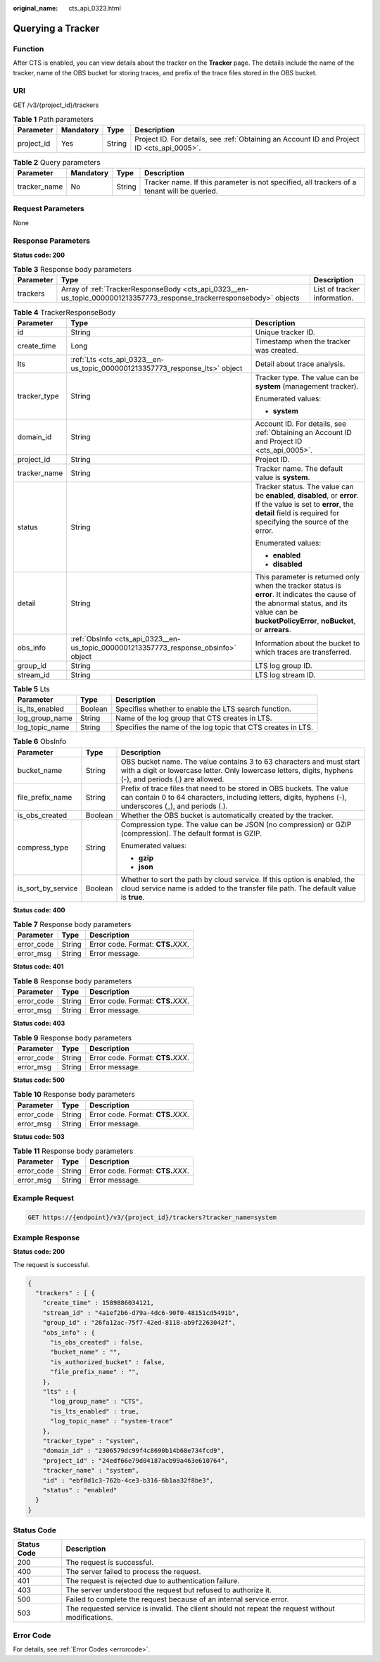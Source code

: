 :original_name: cts_api_0323.html

.. _cts_api_0323:

Querying a Tracker
==================

Function
--------

After CTS is enabled, you can view details about the tracker on the **Tracker** page. The details include the name of the tracker, name of the OBS bucket for storing traces, and prefix of the trace files stored in the OBS bucket.

URI
---

GET /v3/{project_id}/trackers

.. table:: **Table 1** Path parameters

   +------------+-----------+--------+--------------------------------------------------------------------------------------------+
   | Parameter  | Mandatory | Type   | Description                                                                                |
   +============+===========+========+============================================================================================+
   | project_id | Yes       | String | Project ID. For details, see :ref:`Obtaining an Account ID and Project ID <cts_api_0005>`. |
   +------------+-----------+--------+--------------------------------------------------------------------------------------------+

.. table:: **Table 2** Query parameters

   +--------------+-----------+--------+---------------------------------------------------------------------------------------------+
   | Parameter    | Mandatory | Type   | Description                                                                                 |
   +==============+===========+========+=============================================================================================+
   | tracker_name | No        | String | Tracker name. If this parameter is not specified, all trackers of a tenant will be queried. |
   +--------------+-----------+--------+---------------------------------------------------------------------------------------------+

Request Parameters
------------------

None

Response Parameters
-------------------

**Status code: 200**

.. table:: **Table 3** Response body parameters

   +-----------+-----------------------------------------------------------------------------------------------------------------------+------------------------------+
   | Parameter | Type                                                                                                                  | Description                  |
   +===========+=======================================================================================================================+==============================+
   | trackers  | Array of :ref:`TrackerResponseBody <cts_api_0323__en-us_topic_0000001213357773_response_trackerresponsebody>` objects | List of tracker information. |
   +-----------+-----------------------------------------------------------------------------------------------------------------------+------------------------------+

.. _cts_api_0323__en-us_topic_0000001213357773_response_trackerresponsebody:

.. table:: **Table 4** TrackerResponseBody

   +-----------------------+-------------------------------------------------------------------------------------+------------------------------------------------------------------------------------------------------------------------------------------------------------------------------------------------+
   | Parameter             | Type                                                                                | Description                                                                                                                                                                                    |
   +=======================+=====================================================================================+================================================================================================================================================================================================+
   | id                    | String                                                                              | Unique tracker ID.                                                                                                                                                                             |
   +-----------------------+-------------------------------------------------------------------------------------+------------------------------------------------------------------------------------------------------------------------------------------------------------------------------------------------+
   | create_time           | Long                                                                                | Timestamp when the tracker was created.                                                                                                                                                        |
   +-----------------------+-------------------------------------------------------------------------------------+------------------------------------------------------------------------------------------------------------------------------------------------------------------------------------------------+
   | lts                   | :ref:`Lts <cts_api_0323__en-us_topic_0000001213357773_response_lts>` object         | Detail about trace analysis.                                                                                                                                                                   |
   +-----------------------+-------------------------------------------------------------------------------------+------------------------------------------------------------------------------------------------------------------------------------------------------------------------------------------------+
   | tracker_type          | String                                                                              | Tracker type. The value can be **system** (management tracker).                                                                                                                                |
   |                       |                                                                                     |                                                                                                                                                                                                |
   |                       |                                                                                     | Enumerated values:                                                                                                                                                                             |
   |                       |                                                                                     |                                                                                                                                                                                                |
   |                       |                                                                                     | -  **system**                                                                                                                                                                                  |
   +-----------------------+-------------------------------------------------------------------------------------+------------------------------------------------------------------------------------------------------------------------------------------------------------------------------------------------+
   | domain_id             | String                                                                              | Account ID. For details, see :ref:`Obtaining an Account ID and Project ID <cts_api_0005>`.                                                                                                     |
   +-----------------------+-------------------------------------------------------------------------------------+------------------------------------------------------------------------------------------------------------------------------------------------------------------------------------------------+
   | project_id            | String                                                                              | Project ID.                                                                                                                                                                                    |
   +-----------------------+-------------------------------------------------------------------------------------+------------------------------------------------------------------------------------------------------------------------------------------------------------------------------------------------+
   | tracker_name          | String                                                                              | Tracker name. The default value is **system**.                                                                                                                                                 |
   +-----------------------+-------------------------------------------------------------------------------------+------------------------------------------------------------------------------------------------------------------------------------------------------------------------------------------------+
   | status                | String                                                                              | Tracker status. The value can be **enabled**, **disabled**, or **error**. If the value is set to **error**, the **detail** field is required for specifying the source of the error.           |
   |                       |                                                                                     |                                                                                                                                                                                                |
   |                       |                                                                                     | Enumerated values:                                                                                                                                                                             |
   |                       |                                                                                     |                                                                                                                                                                                                |
   |                       |                                                                                     | -  **enabled**                                                                                                                                                                                 |
   |                       |                                                                                     | -  **disabled**                                                                                                                                                                                |
   +-----------------------+-------------------------------------------------------------------------------------+------------------------------------------------------------------------------------------------------------------------------------------------------------------------------------------------+
   | detail                | String                                                                              | This parameter is returned only when the tracker status is **error**. It indicates the cause of the abnormal status, and its value can be **bucketPolicyError**, **noBucket**, or **arrears**. |
   +-----------------------+-------------------------------------------------------------------------------------+------------------------------------------------------------------------------------------------------------------------------------------------------------------------------------------------+
   | obs_info              | :ref:`ObsInfo <cts_api_0323__en-us_topic_0000001213357773_response_obsinfo>` object | Information about the bucket to which traces are transferred.                                                                                                                                  |
   +-----------------------+-------------------------------------------------------------------------------------+------------------------------------------------------------------------------------------------------------------------------------------------------------------------------------------------+
   | group_id              | String                                                                              | LTS log group ID.                                                                                                                                                                              |
   +-----------------------+-------------------------------------------------------------------------------------+------------------------------------------------------------------------------------------------------------------------------------------------------------------------------------------------+
   | stream_id             | String                                                                              | LTS log stream ID.                                                                                                                                                                             |
   +-----------------------+-------------------------------------------------------------------------------------+------------------------------------------------------------------------------------------------------------------------------------------------------------------------------------------------+

.. _cts_api_0323__en-us_topic_0000001213357773_response_lts:

.. table:: **Table 5** Lts

   +----------------+---------+--------------------------------------------------------------+
   | Parameter      | Type    | Description                                                  |
   +================+=========+==============================================================+
   | is_lts_enabled | Boolean | Specifies whether to enable the LTS search function.         |
   +----------------+---------+--------------------------------------------------------------+
   | log_group_name | String  | Name of the log group that CTS creates in LTS.               |
   +----------------+---------+--------------------------------------------------------------+
   | log_topic_name | String  | Specifies the name of the log topic that CTS creates in LTS. |
   +----------------+---------+--------------------------------------------------------------+

.. _cts_api_0323__en-us_topic_0000001213357773_response_obsinfo:

.. table:: **Table 6** ObsInfo

   +-----------------------+-----------------------+-----------------------------------------------------------------------------------------------------------------------------------------------------------------------------------+
   | Parameter             | Type                  | Description                                                                                                                                                                       |
   +=======================+=======================+===================================================================================================================================================================================+
   | bucket_name           | String                | OBS bucket name. The value contains 3 to 63 characters and must start with a digit or lowercase letter. Only lowercase letters, digits, hyphens (-), and periods (.) are allowed. |
   +-----------------------+-----------------------+-----------------------------------------------------------------------------------------------------------------------------------------------------------------------------------+
   | file_prefix_name      | String                | Prefix of trace files that need to be stored in OBS buckets. The value can contain 0 to 64 characters, including letters, digits, hyphens (-), underscores (_), and periods (.).  |
   +-----------------------+-----------------------+-----------------------------------------------------------------------------------------------------------------------------------------------------------------------------------+
   | is_obs_created        | Boolean               | Whether the OBS bucket is automatically created by the tracker.                                                                                                                   |
   +-----------------------+-----------------------+-----------------------------------------------------------------------------------------------------------------------------------------------------------------------------------+
   | compress_type         | String                | Compression type. The value can be JSON (no compression) or GZIP (compression). The default format is GZIP.                                                                       |
   |                       |                       |                                                                                                                                                                                   |
   |                       |                       | Enumerated values:                                                                                                                                                                |
   |                       |                       |                                                                                                                                                                                   |
   |                       |                       | -  **gzip**                                                                                                                                                                       |
   |                       |                       | -  **json**                                                                                                                                                                       |
   +-----------------------+-----------------------+-----------------------------------------------------------------------------------------------------------------------------------------------------------------------------------+
   | is_sort_by_service    | Boolean               | Whether to sort the path by cloud service. If this option is enabled, the cloud service name is added to the transfer file path. The default value is **true**.                   |
   +-----------------------+-----------------------+-----------------------------------------------------------------------------------------------------------------------------------------------------------------------------------+

**Status code: 400**

.. table:: **Table 7** Response body parameters

   ========== ====== ====================================
   Parameter  Type   Description
   ========== ====== ====================================
   error_code String Error code. Format: **CTS.**\ *XXX*.
   error_msg  String Error message.
   ========== ====== ====================================

**Status code: 401**

.. table:: **Table 8** Response body parameters

   ========== ====== ====================================
   Parameter  Type   Description
   ========== ====== ====================================
   error_code String Error code. Format: **CTS.**\ *XXX*.
   error_msg  String Error message.
   ========== ====== ====================================

**Status code: 403**

.. table:: **Table 9** Response body parameters

   ========== ====== ====================================
   Parameter  Type   Description
   ========== ====== ====================================
   error_code String Error code. Format: **CTS.**\ *XXX*.
   error_msg  String Error message.
   ========== ====== ====================================

**Status code: 500**

.. table:: **Table 10** Response body parameters

   ========== ====== ====================================
   Parameter  Type   Description
   ========== ====== ====================================
   error_code String Error code. Format: **CTS.**\ *XXX*.
   error_msg  String Error message.
   ========== ====== ====================================

**Status code: 503**

.. table:: **Table 11** Response body parameters

   ========== ====== ====================================
   Parameter  Type   Description
   ========== ====== ====================================
   error_code String Error code. Format: **CTS.**\ *XXX*.
   error_msg  String Error message.
   ========== ====== ====================================

Example Request
---------------

.. code-block:: text

   GET https://{endpoint}/v3/{project_id}/trackers?tracker_name=system

Example Response
----------------

**Status code: 200**

The request is successful.

.. code-block::

   {
     "trackers" : [ {
       "create_time" : 1589886034121,
       "stream_id" : "4a1ef2b6-d79a-4dc6-90f0-48151cd5491b",
       "group_id" : "26fa12ac-75f7-42ed-8118-ab9f2263042f",
       "obs_info" : {
         "is_obs_created" : false,
         "bucket_name" : "",
         "is_authorized_bucket" : false,
         "file_prefix_name" : "",
       },
       "lts" : {
         "log_group_name" : "CTS",
         "is_lts_enabled" : true,
         "log_topic_name" : "system-trace"
       },
       "tracker_type" : "system",
       "domain_id" : "2306579dc99f4c8690b14b68e734fcd9",
       "project_id" : "24edf66e79d04187acb99a463e610764",
       "tracker_name" : "system",
       "id" : "ebf8d1c3-762b-4ce3-b316-6b1aa32f8be3",
       "status" : "enabled"
     }
   }

Status Code
-----------

+-------------+---------------------------------------------------------------------------------------------------+
| Status Code | Description                                                                                       |
+=============+===================================================================================================+
| 200         | The request is successful.                                                                        |
+-------------+---------------------------------------------------------------------------------------------------+
| 400         | The server failed to process the request.                                                         |
+-------------+---------------------------------------------------------------------------------------------------+
| 401         | The request is rejected due to authentication failure.                                            |
+-------------+---------------------------------------------------------------------------------------------------+
| 403         | The server understood the request but refused to authorize it.                                    |
+-------------+---------------------------------------------------------------------------------------------------+
| 500         | Failed to complete the request because of an internal service error.                              |
+-------------+---------------------------------------------------------------------------------------------------+
| 503         | The requested service is invalid. The client should not repeat the request without modifications. |
+-------------+---------------------------------------------------------------------------------------------------+

Error Code
----------

For details, see :ref:`Error Codes <errorcode>`.
